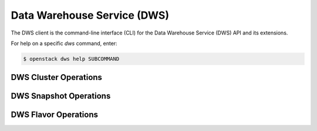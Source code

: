 Data Warehouse Service (DWS)
============================

The DWS client is the command-line interface (CLI) for
the Data Warehouse Service (DWS) API and its extensions.

For help on a specific `dws` command, enter:

.. code-block:: console

   $ openstack dws help SUBCOMMAND

.. _dws_cluster:

DWS Cluster Operations
----------------------

.. autoprogram-cliff:: openstack.dws.v1
   :command: dws cluster *

.. _dws_snapshot:

DWS Snapshot Operations
-----------------------

.. autoprogram-cliff:: openstack.dws.v1
   :command: dws snapshot *

.. _dws_flavor:

DWS Flavor Operations
---------------------

.. autoprogram-cliff:: openstack.dws.v1
   :command: dws flavor *
